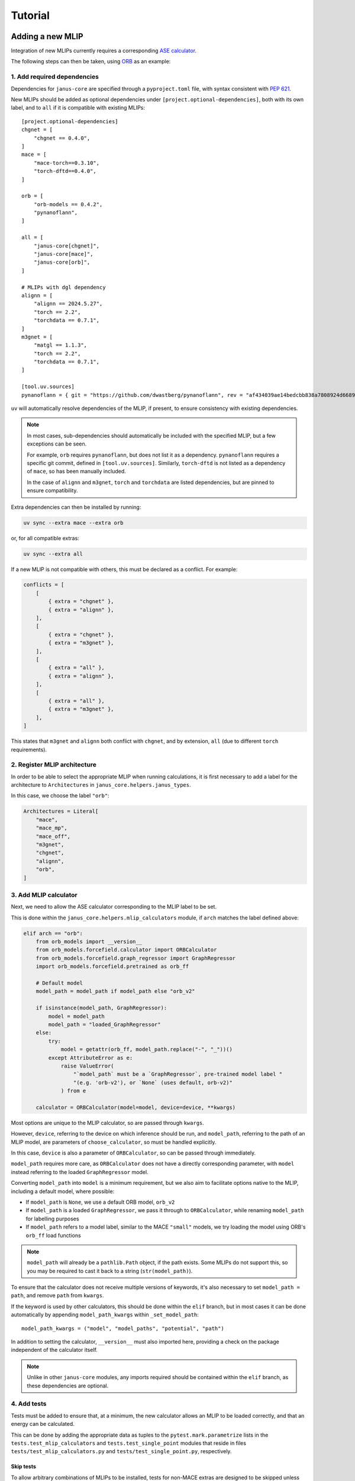 ========
Tutorial
========

Adding a new MLIP
=================

Integration of new MLIPs currently requires a corresponding `ASE calculator <https://wiki.fysik.dtu.dk/ase/ase/calculators/calculators.html>`_.

The following steps can then be taken, using `ORB <https://github.com/orbital-materials/orb-models>`_ as an example:

1. Add required dependencies
----------------------------

Dependencies for ``janus-core`` are specified through a ``pyproject.toml`` file,
with syntax consistent with `PEP 621 <https://docs.astral.sh/uv/concepts/projects/dependencies/#project-dependencies>`_.

New MLIPs should be added as optional dependencies under ``[project.optional-dependencies]``,
both with its own label, and to ``all`` if it is compatible with existing MLIPs::

    [project.optional-dependencies]
    chgnet = [
        "chgnet == 0.4.0",
    ]
    mace = [
        "mace-torch==0.3.10",
        "torch-dftd==0.4.0",
    ]

    orb = [
        "orb-models == 0.4.2",
        "pynanoflann",
    ]

    all = [
        "janus-core[chgnet]",
        "janus-core[mace]",
        "janus-core[orb]",
    ]

    # MLIPs with dgl dependency
    alignn = [
        "alignn == 2024.5.27",
        "torch == 2.2",
        "torchdata == 0.7.1",
    ]
    m3gnet = [
        "matgl == 1.1.3",
        "torch == 2.2",
        "torchdata == 0.7.1",
    ]

    [tool.uv.sources]
    pynanoflann = { git = "https://github.com/dwastberg/pynanoflann", rev = "af434039ae14bedcbb838a7808924d6689274168" }


``uv`` will automatically resolve dependencies of the MLIP, if present, to ensure consistency with existing dependencies.

.. note::

    In most cases, sub-dependencies should automatically be included with the specified MLIP, but a few exceptions can be seen.

    For example, ``orb`` requires ``pynanoflann``, but does not list it as a dependency. ``pynanoflann`` requires a specific git commit,
    defined in ``[tool.uv.sources]``. Similarly, ``torch-dftd`` is not listed as a dependency of ``mace``, so has been manually included.

    In the case of ``alignn`` and ``m3gnet``, ``torch`` and ``torchdata`` are listed dependencies, but are pinned to ensure compatibility.


Extra dependencies can then be installed by running:

.. code-block:: bash

    uv sync --extra mace --extra orb


or, for all compatible extras:

.. code-block:: bash

    uv sync --extra all


If a new MLIP is not compatible with others, this must be declared as a conflict. For example:

.. code-block:: bash

    conflicts = [
        [
            { extra = "chgnet" },
            { extra = "alignn" },
        ],
        [
            { extra = "chgnet" },
            { extra = "m3gnet" },
        ],
        [
            { extra = "all" },
            { extra = "alignn" },
        ],
        [
            { extra = "all" },
            { extra = "m3gnet" },
        ],
    ]


This states that ``m3gnet`` and ``alignn`` both conflict with ``chgnet``, and by extension, ``all`` (due to different ``torch`` requirements).

2. Register MLIP architecture
-----------------------------

In order to be able to select the appropriate MLIP when running calculations, it is first necessary to add a label for the architecture to ``Architectures`` in ``janus_core.helpers.janus_types``.

In this case, we choose the label ``"orb"``:

.. code-block:: python

    Architectures = Literal[
        "mace",
        "mace_mp",
        "mace_off",
        "m3gnet",
        "chgnet",
        "alignn",
        "orb",
    ]


3. Add MLIP calculator
----------------------

Next, we need to allow the ASE calculator corresponding to the MLIP label to be set.

This is done within the ``janus_core.helpers.mlip_calculators`` module, if ``arch`` matches the label defined above:

.. code-block:: python

    elif arch == "orb":
        from orb_models import __version__
        from orb_models.forcefield.calculator import ORBCalculator
        from orb_models.forcefield.graph_regressor import GraphRegressor
        import orb_models.forcefield.pretrained as orb_ff

        # Default model
        model_path = model_path if model_path else "orb_v2"

        if isinstance(model_path, GraphRegressor):
            model = model_path
            model_path = "loaded_GraphRegressor"
        else:
            try:
                model = getattr(orb_ff, model_path.replace("-", "_"))()
            except AttributeError as e:
                raise ValueError(
                    "`model_path` must be a `GraphRegressor`, pre-trained model label "
                    "(e.g. 'orb-v2'), or `None` (uses default, orb-v2)"
                ) from e

        calculator = ORBCalculator(model=model, device=device, **kwargs)


Most options are unique to the MLIP calculator, so are passed through ``kwargs``.

However, ``device``, referring to the device on which inference should be run, and ``model_path``, referring to the path of an MLIP model, are parameters of ``choose_calculator``, so must be handled explicitly.

In this case, ``device`` is also a parameter of ``ORBCalculator``, so can be passed through immediately.

``model_path`` requires more care, as ``ORBCalculator`` does not have a directly corresponding parameter, with ``model`` instead referring to the loaded ``GraphRegressor`` model.

Converting ``model_path`` into ``model`` is a minimum requirement, but we also aim to facilitate options native to the MLIP, including a default model, where possible:

- If ``model_path`` is ``None``, we use a default ORB model, ``orb_v2``
- If ``model_path`` is a loaded ``GraphRegressor``, we pass it through to ``ORBCalculator``, while renaming ``model_path`` for labelling purposes
- If ``model_path`` refers to a model label, similar to the MACE ``"small"`` models, we try loading the model using ORB's ``orb_ff`` load functions

.. note::

    ``model_path`` will already be a ``pathlib.Path`` object, if the path exists.
    Some MLIPs do not support this, so you may be required to cast it back to a string (``str(model_path)``).


To ensure that the calculator does not receive multiple versions of keywords, it's also necessary to set ``model_path = path``, and remove ``path`` from ``kwargs``.

If the keyword is used by other calculators, this should be done within the ``elif`` branch, but in most cases it can be done automatically by appending ``model_path_kwargs`` within ``_set_model_path``::

    model_path_kwargs = ("model", "model_paths", "potential", "path")

In addition to setting the calculator, ``__version__`` must also imported here, providing a check on the package independent of the calculator itself.

.. note::

    Unlike in other ``janus-core`` modules, any imports required should be contained within the ``elif`` branch, as these dependencies are optional.


4. Add tests
------------

Tests must be added to ensure that, at a minimum, the new calculator allows an MLIP to be loaded correctly, and that an energy can be calculated.

This can be done by adding the appropriate data as tuples to the ``pytest.mark.parametrize`` lists in the ``tests.test_mlip_calculators`` and ``tests.test_single_point`` modules
that reside in files ``tests/test_mlip_calculators.py`` and ``tests/test_single_point.py``, respectively.


Skip tests
^^^^^^^^^^

To allow arbitrary combinations of MLIPs to be installed, tests for non-MACE extras are designed to be skipped unless their module can be imported.

This is done using the ``skip_extras`` function, defined in ``tests/utils.py``. This should be modified for new extras:

.. code-block:: python

    def skip_extras(arch: str):
        match arch:
            case "orb":
                pytest.importorskip("orb_models")


Load models - success
^^^^^^^^^^^^^^^^^^^^^

For ``tests.test_mlip_calculators``, ``arch``, ``device`` and accepted forms of ``model_path`` should be tested, ensuring that the calculator and its version are correctly set:

.. code-block:: python

    @pytest.mark.parametrize(
        "arch, device, kwargs",
        [
            ("orb", "cpu", {}),
            ("orb", "cpu", {"model": ORB_MODEL}),
        ],
    )
    def test_mlips(arch, device, kwargs):


.. note::

    Not all models support an empty (default) model path, so the equivalent test to ``("orb", "cpu", {})`` may need to be removed,
    or moved to the tests described in `Load models - failure`_.


Load models - failure
^^^^^^^^^^^^^^^^^^^^^

It is also useful to test that invalid model paths are handled as expected:

.. code-block:: python

    @pytest.mark.parametrize(
        "arch, model_path",
        [
            ("orb", "/invalid/path"),
        ],
    )
    def test_invalid_model_path(arch, model_path):


and that ``model_path``, and ``model`` or the "standard" MLIP calculator parameter (``path``) cannot be defined simultaneously:

.. code-block:: python

    @pytest.mark.parametrize(
        "kwargs",
        [
            {"arch": "mace", "model": MACE_MP_PATH, "model_paths": MACE_MP_PATH},
            {"arch": "orb", "model_path": ORB_MODEL, "model": ORB_MODEL},
            {"arch": "orb", "model_path": ORB_MODEL, "path": ORB_MODEL},
        ],
    )
    def test_model_model_paths(kwargs):


Test correctness
^^^^^^^^^^^^^^^^

For ``tests.test_single_point``, ``arch``, ``device``, and the potential energy of a structure predicted by the MLIP should be defined,
ensuring that calculations can be performed:

.. code-block:: python

    @pytest.mark.parametrize(
        "arch, device, expected_energy, struct, kwargs",
        [
            ("orb", "cpu", -27.088973999023438, "NaCl.cif", {}),
            ("orb", "cpu", -27.088973999023438, "NaCl.cif", {"model_path": "orb-v2"}),
        ],
    )
    def test_extras(arch, device, expected_energy, struct, kwargs):



Adding a new Observable
=======================

A :class:`janus_core.processing.observables.Observable` abstracts obtaining a quantity derived from ``Atoms``. They may be used as kernels for input into analysis such as a correlation.

Additional built-in observable quantities may be added for use by the :class:`janus_core.processing.correlator.Correlation` class. These should extend :class:`janus_core.processing.observables.Observable` and are implemented within the :py:mod:`janus_core.processing.observables` module.

The abstract method ``__call__`` should be implemented to obtain the values of the observed quantity from an ``Atoms`` object. When used as part of a :class:`janus_core.processing.correlator.Correlation`, each value will be correlated and the results averaged.

As an example of building a new ``Observable`` consider the :class:`janus_core.processing.observables.Stress` built-in. The following steps may be taken:

1. Defining the observable.
---------------------------

The stress tensor may be computed on an atoms object using ``Atoms.get_stress``. A user may wish to obtain a particular component, or perhaps only compute the stress on some subset of ``Atoms``. For example during a :class:`janus_core.calculations.md.MolecularDynamics` run a user may wish to correlate only the off-diagonal components (shear stress), computed across all atoms.

2. Writing the ``__call__`` method.
-----------------------------------

In the call method we can use the base :class:`janus_core.processing.observables.Observable`'s optional atom selector ``atoms_slice`` to first define the subset of atoms to compute the stress for:

.. code-block:: python

    def __call__(self, atoms: Atoms) -> list[float]:
        sliced_atoms = atoms[self.atoms_slice]
        # must be re-attached after slicing for get_stress
        sliced_atoms.calc = atoms.calc

Next the stresses may be obtained from:

.. code-block:: python

    stresses = (
            sliced_atoms.get_stress(
                include_ideal_gas=self.include_ideal_gas, voigt=True
            )
            / units.GPa
        )

Finally, to facilitate handling components in a symbolic way, :class:`janus_core.processing.observables.ComponentMixin` exists to parse ``str`` symbolic components to ``int`` indices by defining a suitable mapping. For the stress tensor (and the format of ``Atoms.get_stress``) a suitable mapping is defined in :class:`janus_core.processing.observables.Stress`'s ``__init__`` method:

.. code-block:: python

        ComponentMixin.__init__(
            self,
            components={
                "xx": 0,
                "yy": 1,
                "zz": 2,
                "yz": 3,
                "zy": 3,
                "xz": 4,
                "zx": 4,
                "xy": 5,
                "yx": 5,
            },
        )

This then concludes the ``__call__`` method for :class:`janus_core.processing.observables.Stress` by using :class:`janus_core.processing.observables.ComponentMixin`'s
pre-calculated indices:

.. code-block:: python

    return stesses[self._indices]

The combination of the above means a user may obtain, say, the ``xy`` and ``zy`` stress tensor components over odd-indexed atoms by calling the following observable on an ``Atoms``:

.. code-block:: python

    s = Stress(components=["xy", "zy"], atoms_slice=(0, None, 2))


Since usually total system stresses are required we can define two built-ins to handle the shear and hydrostatic stresses like so:

.. code-block:: python

    StressHydrostatic = Stress(components=["xx", "yy", "zz"])
    StressShear = Stress(components=["xy", "yz", "zx"])

Where by default :class:`janus_core.processing.observables.Observable`'s ``atoms_slice`` is ``slice(0, None, 1)``, which expands to all atoms in an ``Atoms``.

For comparison the :class:`janus_core.processing.observables.Velocity` built-in's ``__call__`` not only returns atom velocity for the requested components, but also returns them for every tracked atom i.e:

.. code-block:: python

    def __call__(self, atoms: Atoms) -> list[float]:
        return atoms.get_velocities()[self.atoms_slice, :][:, self._indices].flatten()
